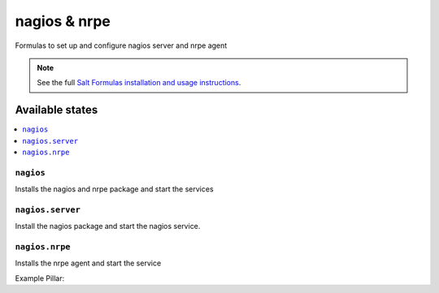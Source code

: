 =============
nagios & nrpe
=============

Formulas to set up and configure nagios server and nrpe agent

.. note::

    See the full `Salt Formulas installation and usage instructions
    <http://docs.saltstack.com/topics/conventions/formulas.html>`_.

Available states
================

.. contents::
    :local:

``nagios``
----------

Installs the nagios and nrpe package and start the services


``nagios.server``
----------

Install the nagios package and start the nagios service.


``nagios.nrpe``
----------

Installs the nrpe agent and start the service


Example Pillar:

.. code:: yaml
  # Nagios Pillar
  # server: <IP/FQDN of main nagios server>
  # users:
  #   <username>:
  #     password: <Password>
  # permissions:
  #   autorized_for_system_information: ['user1','user2']
  #   ...
  #   authorized_for_all_host_commands: ['user1','user2']
  # groups:
  #   <nameofgroup>:
  #     members: <['minion1', 'minion2']>
  #     description: <Descripon of service>
  #     cmd: <Nagios command>
  nagios:
    server: nagios.example.com
    users:
      nadmin:
        password: Notreal
      dgarcia:
        password: Notreal
    permissions:
      authorized_for_system_information: ['nagiosadmin']
      authorized_for_configuration_information: ['nagiosadmin']
      authorized_for_system_commands: ['nagiosadmin']
      authorized_for_all_services: ['nagiosadmin']
      authorized_for_all_hosts: ['nagiosadmin']
      authorized_for_all_service_commands: ['nagiosadmin']
      authorized_for_all_host_commands: ['nagiosadmin']
    groups:
      ssh:  
        members: ['srv1', 'srv2', 'srv3']
        description: 'SSH Service'
        cmd: check_ssh
        service_template: generic-service
      http: 
        members: ['srv1', 'srv2', 'srv3']
        description: 'HTTP Service'
        cmd: check_http
        service_template: generic-service

